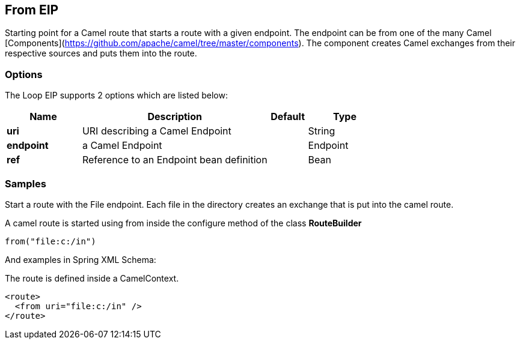 [[from-eip]]
== From EIP
Starting point for a Camel route that starts a route with a given endpoint. The endpoint can be from one of the many Camel [Components](https://github.com/apache/camel/tree/master/components). The component creates Camel exchanges from their respective sources and puts them into the route.

=== Options

// eip options: START
The Loop EIP supports 2 options which are listed below:


[width="100%",cols="2,5,^1,2",options="header"]
|===
| Name | Description | Default | Type
| *uri* | URI describing a Camel Endpoint |  | String
| *endpoint* | a Camel Endpoint |  | Endpoint
| *ref* | Reference to an Endpoint bean definition | | Bean
|===
// eip options: END

=== Samples

Start a route with the File endpoint. Each file in the directory creates an exchange that is put into the camel route.

A camel route is started using from inside the configure method of the class *RouteBuilder*

[source,java]
----
from("file:c:/in")
----

And examples in Spring XML Schema:

The route is defined inside a CamelContext.

[source,xml]
----
<route>
  <from uri="file:c:/in" />
</route>
----
